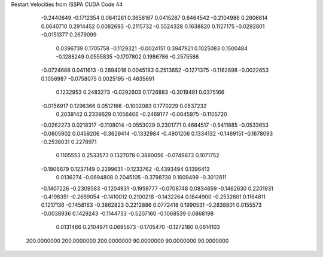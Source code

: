 Restart Velocities from ISSPA CUDA Code
44
  -0.2440649  -0.1712354   0.0841261   0.3656167   0.0415287   0.6464542
  -0.2104986   0.2606614   0.0640710   0.2914452   0.0082693  -0.2115732
  -0.5524328   0.1638820   0.1127175  -0.0292801  -0.0151377   0.2679099
   0.0396739   0.1705758  -0.1129321  -0.0024151   0.3947921   0.1025083
   0.1500484  -0.1288249   0.0555835  -0.1707802   0.1986786  -0.2575586
  -0.0724688   0.0411613  -0.2894018   0.0045183   0.2513652  -0.1271375
  -0.1162898  -0.0022653   0.1056987  -0.0758075   0.0025195  -0.4635691
   0.1232953   0.2483273  -0.0292603   0.1726883  -0.3019491   0.0375166
  -0.0156917   0.1296366   0.0512166  -0.1002083   0.1770229   0.0537232
   0.2039142   0.2339629   0.1056406  -0.2469177  -0.0645975  -0.1105720
  -0.0262273   0.0218317  -0.1108014  -0.0553029   0.2301771   0.4684517
  -0.5411885  -0.0533653  -0.0605902   0.0459206  -0.3629414  -0.1332984
  -0.4901206   0.1334132  -0.1469151  -0.1678093  -0.2538031   0.2278971
   0.1105553   0.2533573   0.1327078   0.3880056  -0.0749873   0.1071752
  -0.1906679   0.1237149   0.2299631  -0.1233762  -0.4393494   0.1396413
   0.0136274  -0.0694808   0.2045105  -0.3798738   0.1609499  -0.3012811
  -0.1407226  -0.2309583  -0.1204931  -0.1959777  -0.0708748   0.0834659
  -0.1462630   0.2201931  -0.4198351  -0.2659054  -0.1410012   0.2100218
  -0.1432264   0.1844900  -0.2532601   0.1164811   0.1217136  -0.1458163
  -0.3862823   0.2212886   0.0772418   0.1990531  -0.2838801   0.0155573
  -0.0038936   0.1429243  -0.1144733  -0.5207160  -0.1068539   0.0868198
   0.0131466   0.2104971   0.0695673  -0.1705470  -0.1272180   0.0614103
 200.0000000 200.0000000 200.0000000  90.0000000  90.0000000  90.0000000
